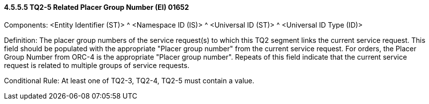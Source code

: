 ==== 4.5.5.5 TQ2-5 Related Placer Group Number (EI) 01652

Components: <Entity Identifier (ST)> ^ <Namespace ID (IS)> ^ <Universal ID (ST)> ^ <Universal ID Type (ID)>

Definition: The placer group numbers of the service request(s) to which this TQ2 segment links the current service request. This field should be populated with the appropriate "Placer group number" from the current service request. For orders, the Placer Group Number from ORC-4 is the appropriate "Placer group number". Repeats of this field indicate that the current service request is related to multiple groups of service requests.

Conditional Rule: At least one of TQ2-3, TQ2-4, TQ2-5 must contain a value.


